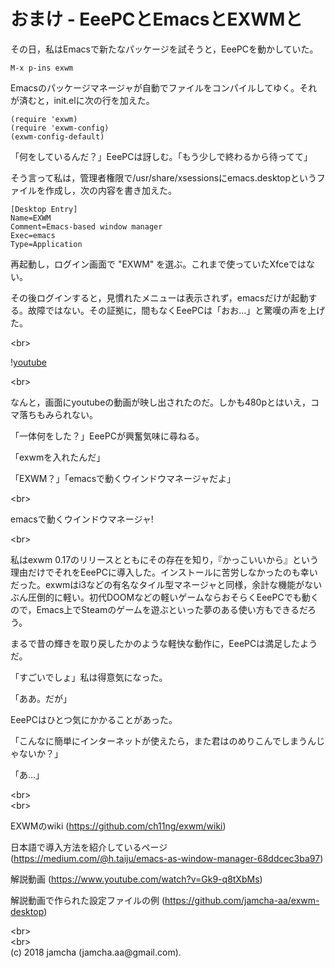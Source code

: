 #+OPTIONS: toc:nil
#+OPTIONS: \n:t

* おまけ - EeePCとEmacsとEXWMと

  その日，私はEmacsで新たなパッケージを試そうと，EeePCを動かしていた。

  #+BEGIN_SRC 
  M-x p-ins exwm
  #+END_SRC

  Emacsのパッケージマネージャが自動でファイルをコンパイルしてゆく。それが済むと，init.elに次の行を加えた。

  #+BEGIN_SRC 
  (require 'exwm)
  (require 'exwm-config)
  (exwm-config-default)
  #+END_SRC

  「何をしているんだ？」EeePCは訝しむ。「もう少しで終わるから待ってて」

  そう言って私は，管理者権限で/usr/share/xsessionsにemacs.desktopというファイルを作成し，次の内容を書き加えた。

  #+BEGIN_SRC 
  [Desktop Entry]
  Name=EXWM
  Comment=Emacs-based window manager
  Exec=emacs
  Type=Application
  #+END_SRC

  再起動し，ログイン画面で "EXWM" を選ぶ。これまで使っていたXfceではない。

  その後ログインすると，見慣れたメニューは表示されず，emacsだけが起動する。故障ではない。その証拠に，間もなくEeePCは「おお…」と驚嘆の声を上げた。

  <br>

  ![[./gitbook/images/05.png][youtube]]

  <br>

  なんと，画面にyoutubeの動画が映し出されたのだ。しかも480pとはいえ，コマ落ちもみられない。

  「一体何をした？」EeePCが興奮気味に尋ねる。

  「exwmを入れたんだ」

  「EXWM？」「emacsで動くウインドウマネージャだよ」

  <br>

  emacsで動くウインドウマネージャ!

  <br>

  私はexwm 0.17のリリースとともにその存在を知り，『かっこいいから』という理由だけでそれをEeePCに導入した。インストールに苦労しなかったのも幸いだった。exwmはi3などの有名なタイル型マネージャと同様，余計な機能がないぶん圧倒的に軽い。初代DOOMなどの軽いゲームならおそらくEeePCでも動くので，Emacs上でSteamのゲームを遊ぶといった夢のある使い方もできるだろう。

  まるで昔の輝きを取り戻したかのような軽快な動作に，EeePCは満足したようだ。

  「すごいでしょ」私は得意気になった。

  「ああ。だが」

  EeePCはひとつ気にかかることがあった。

  「こんなに簡単にインターネットが使えたら，また君はのめりこんでしまうんじゃないか？」

  「あ…」

  <br>
  <br>

  EXWMのwiki (https://github.com/ch11ng/exwm/wiki)
   
  日本語で導入方法を紹介しているページ (https://medium.com/@h.taiju/emacs-as-window-manager-68ddcec3ba97)

  解説動画 (https://www.youtube.com/watch?v=Gk9-q8tXbMs)

  解説動画で作られた設定ファイルの例 ([[https://github.com/jamcha-aa/exwm-desktop]])
 
  <br>
  <br>
  (c) 2018 jamcha (jamcha.aa@gmail.com).

  [[http://creativecommons.org/licenses/by-sa/4.0/deed][file:http://i.creativecommons.org/l/by-sa/4.0/88x31.png]]

